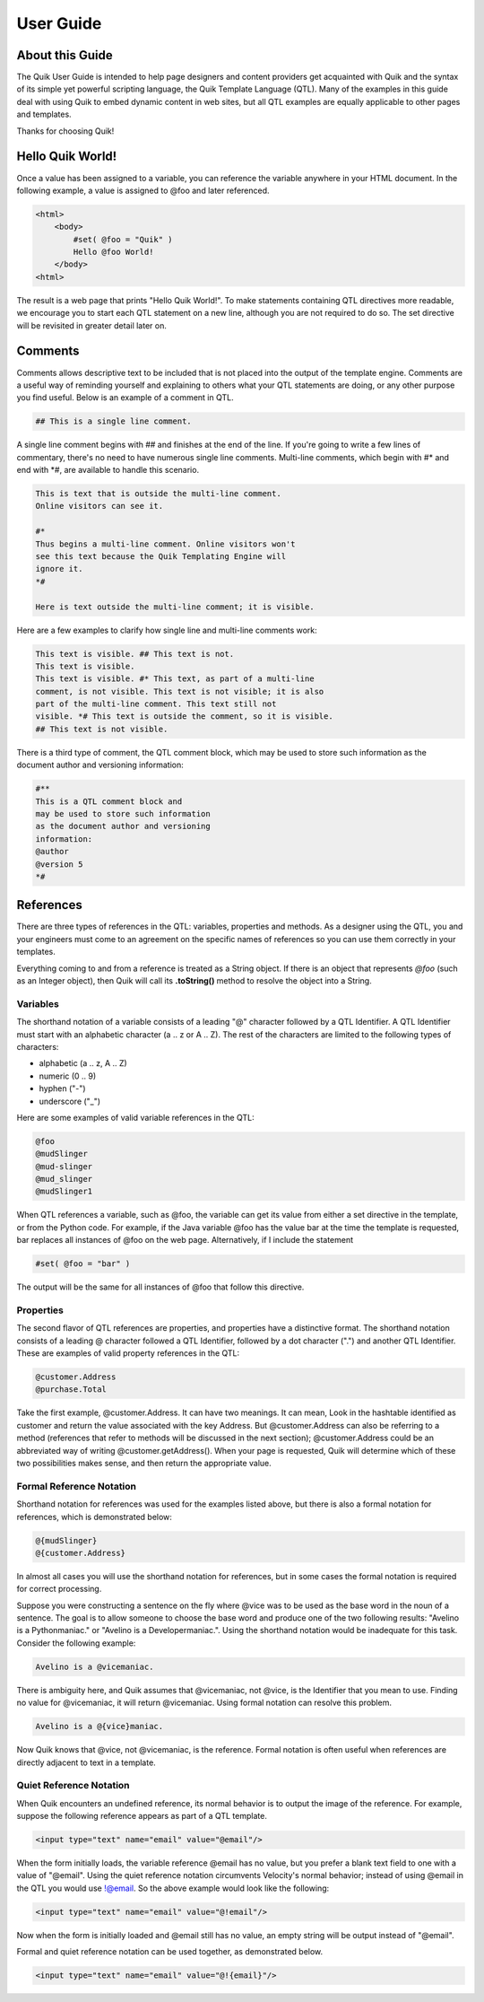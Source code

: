 ==========
User Guide
==========


About this Guide
================

The Quik User Guide is intended to help page designers and content providers get acquainted with Quik and the syntax of its simple yet powerful scripting language, the Quik Template Language (QTL). Many of the examples in this guide deal with using Quik to embed dynamic content in web sites, but all QTL examples are equally applicable to other pages and templates.

Thanks for choosing Quik!


Hello Quik World!
=================

Once a value has been assigned to a variable, you can reference the variable anywhere in your HTML document. In the following example, a value is assigned to @foo and later referenced.

.. code-block:: html

    <html>
        <body>
            #set( @foo = "Quik" )
            Hello @foo World!
        </body>
    <html>

The result is a web page that prints "Hello Quik World!".
To make statements containing QTL directives more readable, we encourage you to start each QTL statement on a new line, although you are not required to do so. The set directive will be revisited in greater detail later on.


Comments
========

Comments allows descriptive text to be included that is not placed into the output of the template engine. Comments are a useful way of reminding yourself and explaining to others what your QTL statements are doing, or any other purpose you find useful. Below is an example of a comment in QTL.


.. code-block:: html

    ## This is a single line comment.

A single line comment begins with ## and finishes at the end of the line. If you're going to write a few lines of commentary, there's no need to have numerous single line comments. Multi-line comments, which begin with #* and end with \*#, are available to handle this scenario.

.. code-block:: html

    This is text that is outside the multi-line comment.
    Online visitors can see it.

    #*
    Thus begins a multi-line comment. Online visitors won't
    see this text because the Quik Templating Engine will
    ignore it.
    *#

    Here is text outside the multi-line comment; it is visible.

Here are a few examples to clarify how single line and multi-line comments work:

.. code-block:: html

    This text is visible. ## This text is not.
    This text is visible.
    This text is visible. #* This text, as part of a multi-line
    comment, is not visible. This text is not visible; it is also
    part of the multi-line comment. This text still not
    visible. *# This text is outside the comment, so it is visible.
    ## This text is not visible.

There is a third type of comment, the QTL comment block, which may be used to store such information as the document author and versioning information:

.. code-block:: html

    #**
    This is a QTL comment block and
    may be used to store such information
    as the document author and versioning
    information:
    @author
    @version 5
    *#


References
==========

There are three types of references in the QTL: variables, properties and methods. As a designer using the QTL, you and your engineers must come to an agreement on the specific names of references so you can use them correctly in your templates.

Everything coming to and from a reference is treated as a String object. If there is an object that represents *@foo* (such as an Integer object), then Quik will call its **.toString()** method to resolve the object into a String.

Variables
---------

The shorthand notation of a variable consists of a leading "@" character followed by a QTL Identifier. A QTL Identifier must start with an alphabetic character (a .. z or A .. Z). The rest of the characters are limited to the following types of characters:

- alphabetic (a .. z, A .. Z)
- numeric (0 .. 9)
- hyphen ("-")
- underscore ("_")

Here are some examples of valid variable references in the QTL:

.. code-block:: html

    @foo
    @mudSlinger
    @mud-slinger
    @mud_slinger
    @mudSlinger1

When QTL references a variable, such as @foo, the variable can get its value from either a set directive in the template, or from the Python code. For example, if the Java variable @foo has the value bar at the time the template is requested, bar replaces all instances of @foo on the web page. Alternatively, if I include the statement

.. code-block:: html

    #set( @foo = "bar" )


The output will be the same for all instances of @foo that follow this directive.

Properties
----------

The second flavor of QTL references are properties, and properties have a distinctive format. The shorthand notation consists of a leading @ character followed a QTL Identifier, followed by a dot character (".") and another QTL Identifier. These are examples of valid property references in the QTL:

.. code-block:: html

    @customer.Address
    @purchase.Total

Take the first example, @customer.Address. It can have two meanings. It can mean, Look in the hashtable identified as customer and return the value associated with the key Address. But @customer.Address can also be referring to a method (references that refer to methods will be discussed in the next section); @customer.Address could be an abbreviated way of writing @customer.getAddress(). When your page is requested, Quik will determine which of these two possibilities makes sense, and then return the appropriate value.

Formal Reference Notation
-------------------------

Shorthand notation for references was used for the examples listed above, but there is also a formal notation for references, which is demonstrated below:

.. code-block:: html

    @{mudSlinger}
    @{customer.Address}

In almost all cases you will use the shorthand notation for references, but in some cases the formal notation is required for correct processing.

Suppose you were constructing a sentence on the fly where @vice was to be used as the base word in the noun of a sentence. The goal is to allow someone to choose the base word and produce one of the two following results: "Avelino is a Pythonmaniac." or "Avelino is a Developermaniac.". Using the shorthand notation would be inadequate for this task. Consider the following example:

.. code-block:: html

    Avelino is a @vicemaniac.

There is ambiguity here, and Quik assumes that @vicemaniac, not @vice, is the Identifier that you mean to use. Finding no value for @vicemaniac, it will return @vicemaniac. Using formal notation can resolve this problem.

.. code-block:: html

    Avelino is a @{vice}maniac.

Now Quik knows that @vice, not @vicemaniac, is the reference. Formal notation is often useful when references are directly adjacent to text in a template.

Quiet Reference Notation
------------------------

When Quik encounters an undefined reference, its normal behavior is to output the image of the reference. For example, suppose the following reference appears as part of a QTL template.

.. code-block:: html

    <input type="text" name="email" value="@email"/>

When the form initially loads, the variable reference @email has no value, but you prefer a blank text field to one with a value of "@email". Using the quiet reference notation circumvents Velocity's normal behavior; instead of using @email in the QTL you would use !@email. So the above example would look like the following:

.. code-block:: html

    <input type="text" name="email" value="@!email"/>

Now when the form is initially loaded and @email still has no value, an empty string will be output instead of "@email".

Formal and quiet reference notation can be used together, as demonstrated below.

.. code-block:: html

    <input type="text" name="email" value="@!{email}"/>
